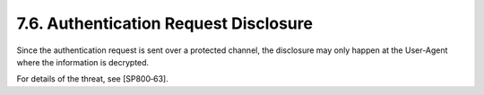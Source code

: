 7.6.  Authentication Request Disclosure
-------------------------------------------

Since the authentication request is sent over a protected channel, 
the disclosure may only happen at the User-Agent where the information is decrypted.

For details of the threat, see [SP800‑63]. 
